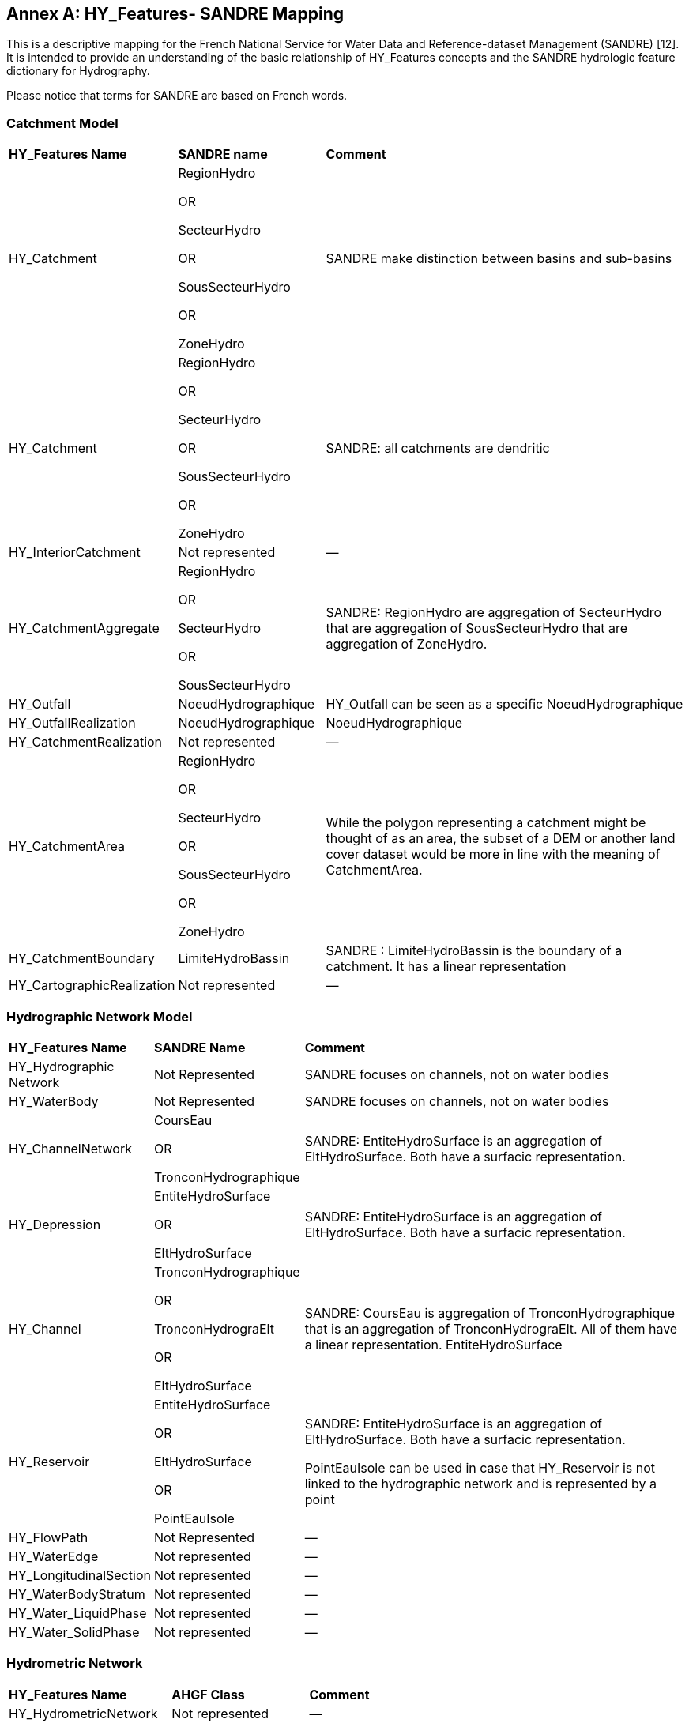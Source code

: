 [appendix]
:appendix-caption: Annex
== HY_Features- SANDRE  Mapping

This is a descriptive mapping for the French National Service for Water Data and Reference-dataset Management (SANDRE) [12]. It is intended to provide an understanding of the basic relationship of HY_Features concepts and the SANDRE hydrologic feature dictionary for Hydrography. +
Please notice that terms for SANDRE are based on French words.

[#annexF_1]
=== Catchment Model


[cols="1,2,6"]
|===
|*HY_Features Name*|*SANDRE name*|*Comment*
|HY_Catchment|RegionHydro +
OR +
SecteurHydro + 
OR +
SousSecteurHydro +
OR +
ZoneHydro|SANDRE make distinction between basins and sub-basins
|HY_Catchment|RegionHydro +
OR +
SecteurHydro + 
OR +
SousSecteurHydro +
OR +
ZoneHydro|SANDRE: all catchments are dendritic
|HY_InteriorCatchment|Not represented|—
|HY_CatchmentAggregate|RegionHydro +
OR +
SecteurHydro +
OR +
SousSecteurHydro|SANDRE: RegionHydro are aggregation of SecteurHydro that are aggregation of SousSecteurHydro that are aggregation of ZoneHydro.
|HY_Outfall|NoeudHydrographique|HY_Outfall can be seen as a specific NoeudHydrographique
|HY_OutfallRealization|NoeudHydrographique|NoeudHydrographique
|HY_CatchmentRealization|Not represented|—
|HY_CatchmentArea|RegionHydro +
OR +
SecteurHydro +
OR +
SousSecteurHydro +
OR +
ZoneHydro|While the polygon representing a catchment might be thought of as an area, the subset of a DEM or another land cover dataset would be more in line with the meaning of CatchmentArea.
|HY_CatchmentBoundary|LimiteHydroBassin|SANDRE : LimiteHydroBassin is the boundary of a catchment. It has a linear representation
|HY_CartographicRealization|Not represented|—
|===

[#annexF_2]
=== Hydrographic Network Model

[cols="1,2,6"]
|===
|*HY_Features Name*|*SANDRE Name*|*Comment*
|HY_Hydrographic Network|Not Represented|SANDRE focuses on channels, not on water bodies
|HY_WaterBody|Not Represented|SANDRE focuses on channels, not on water bodies
|HY_ChannelNetwork|CoursEau +
OR +
TronconHydrographique|SANDRE: EntiteHydroSurface is an aggregation of EltHydroSurface. Both have a surfacic representation.
|HY_Depression|EntiteHydroSurface +
OR +
EltHydroSurface|SANDRE: EntiteHydroSurface is an aggregation of EltHydroSurface. Both have a surfacic representation.
|HY_Channel|TronconHydrographique +
OR +
TronconHydrograElt +
OR +
EltHydroSurface|SANDRE: CoursEau is aggregation of TronconHydrographique that is an aggregation of TronconHydrograElt. All of them have a linear representation. EntiteHydroSurface
|HY_Reservoir|EntiteHydroSurface +
OR +
EltHydroSurface +
OR +
PointEauIsole|SANDRE: EntiteHydroSurface is an aggregation of EltHydroSurface. Both have a surfacic representation. +
PointEauIsole can be used in case that HY_Reservoir is not linked to the hydrographic network and is represented by a point  
|HY_FlowPath|Not Represented|—
|HY_WaterEdge|Not represented|—
|HY_LongitudinalSection|Not represented|—
|HY_WaterBodyStratum|Not represented|—
|HY_Water_LiquidPhase|Not represented|—
|HY_Water_SolidPhase|Not represented|—
|===

[#annexF_3]
=== Hydrometric Network

[cols="1,2,6"]
|===
|*HY_Features Name*|*AHGF Class*|*Comment*
|HY_HydrometricNetwork|Not represented|—
|HY_HydrometricFeature|Not Represented|—
|HY_RiverReferenceSystem|Not represented|—
|HY_IndirectPostition|Not represented|—
|===